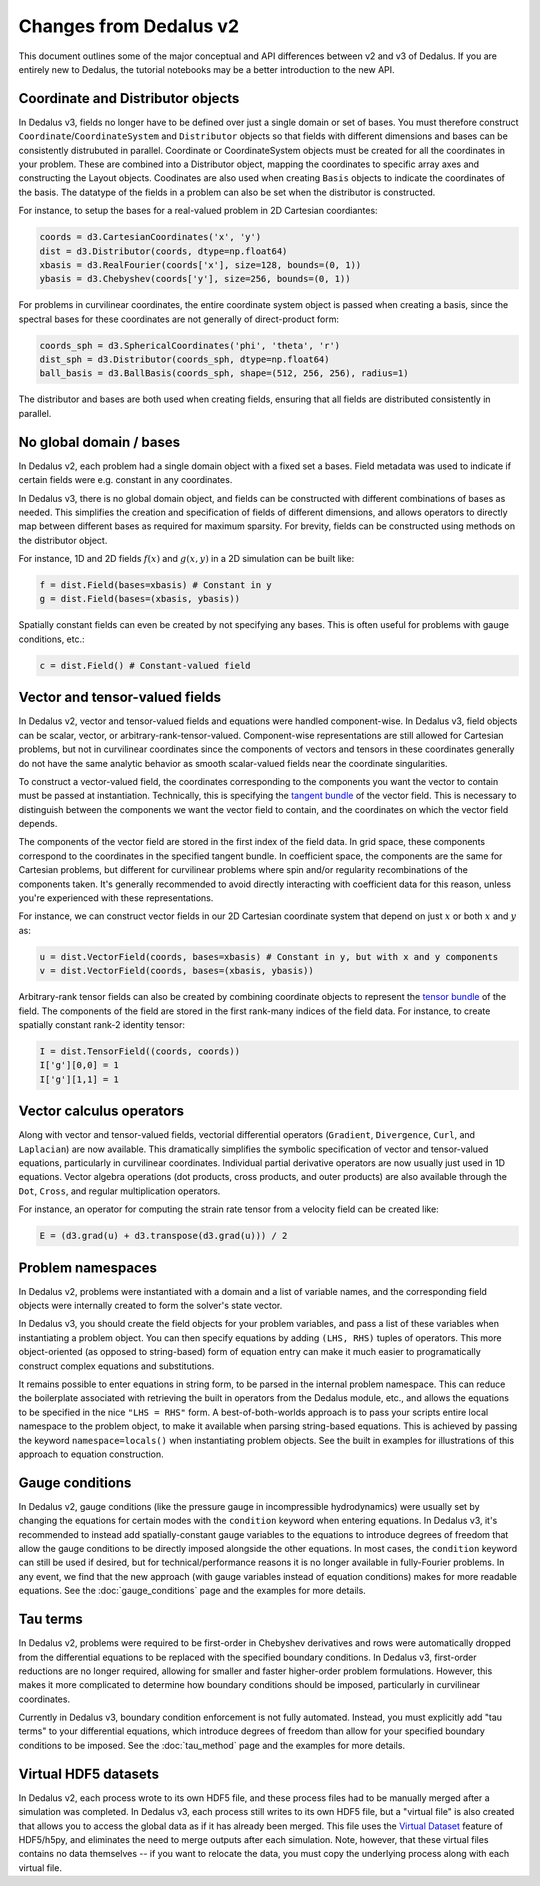 Changes from Dedalus v2
***********************

This document outlines some of the major conceptual and API differences between v2 and v3 of Dedalus.
If you are entirely new to Dedalus, the tutorial notebooks may be a better introduction to the new API.

Coordinate and Distributor objects
----------------------------------

In Dedalus v3, fields no longer have to be defined over just a single domain or set of bases.
You must therefore construct ``Coordinate``/``CoordinateSystem`` and ``Distributor`` objects so that fields with different dimensions and bases can be consistently distrubuted in parallel.
Coordinate or CoordinateSystem objects must be created for all the coordinates in your problem.
These are combined into a Distributor object, mapping the coordinates to specific array axes and constructing the Layout objects.
Coodinates are also used when creating ``Basis`` objects to indicate the coordinates of the basis.
The datatype of the fields in a problem can also be set when the distributor is constructed.

For instance, to setup the bases for a real-valued problem in 2D Cartesian coordiantes:

.. code-block:: python

    coords = d3.CartesianCoordinates('x', 'y')
    dist = d3.Distributor(coords, dtype=np.float64)
    xbasis = d3.RealFourier(coords['x'], size=128, bounds=(0, 1))
    ybasis = d3.Chebyshev(coords['y'], size=256, bounds=(0, 1))

For problems in curvilinear coordinates, the entire coordinate system object is passed when creating a basis, since the spectral bases for these coordinates are not generally of direct-product form:

.. code-block:: python

    coords_sph = d3.SphericalCoordinates('phi', 'theta', 'r')
    dist_sph = d3.Distributor(coords_sph, dtype=np.float64)
    ball_basis = d3.BallBasis(coords_sph, shape=(512, 256, 256), radius=1)

The distributor and bases are both used when creating fields, ensuring that all fields are distributed consistently in parallel.

No global domain / bases
------------------------

In Dedalus v2, each problem had a single domain object with a fixed set a bases.
Field metadata was used to indicate if certain fields were e.g. constant in any coordinates.

In Dedalus v3, there is no global domain object, and fields can be constructed with different combinations of bases as needed.
This simplifies the creation and specification of fields of different dimensions, and allows operators to directly map between different bases as required for maximum sparsity.
For brevity, fields can be constructed using methods on the distributor object.

For instance, 1D and 2D fields :math:`f(x)` and :math:`g(x,y)` in a 2D simulation can be built like:

.. code-block:: python

    f = dist.Field(bases=xbasis) # Constant in y
    g = dist.Field(bases=(xbasis, ybasis))

Spatially constant fields can even be created by not specifying any bases.
This is often useful for problems with gauge conditions, etc.:

.. code-block:: python

    c = dist.Field() # Constant-valued field

Vector and tensor-valued fields
-------------------------------

In Dedalus v2, vector and tensor-valued fields and equations were handled component-wise.
In Dedalus v3, field objects can be scalar, vector, or arbitrary-rank-tensor-valued.
Component-wise representations are still allowed for Cartesian problems, but not in curvilinear coordinates since the components of vectors and tensors in these coordinates generally do not have the same analytic behavior as smooth scalar-valued fields near the coordinate singularities.

To construct a vector-valued field, the coordinates corresponding to the components you want the vector to contain must be passed at instantiation.
Technically, this is specifying the `tangent bundle <https://en.wikipedia.org/wiki/Tangent_bundle>`_ of the vector field.
This is necessary to distinguish between the components we want the vector field to contain, and the coordinates on which the vector field depends.

The components of the vector field are stored in the first index of the field data.
In grid space, these components correspond to the coordinates in the specified tangent bundle.
In coefficient space, the components are the same for Cartesian problems, but different for curvilinear problems where spin and/or regularity recombinations of the components taken.
It's generally recommended to avoid directly interacting with coefficient data for this reason, unless you're experienced with these representations.

For instance, we can construct vector fields in our 2D Cartesian coordinate system that depend on just :math:`x` or both :math:`x` and :math:`y` as:

.. code-block:: python

    u = dist.VectorField(coords, bases=xbasis) # Constant in y, but with x and y components
    v = dist.VectorField(coords, bases=(xbasis, ybasis))

Arbitrary-rank tensor fields can also be created by combining coordinate objects to represent the `tensor bundle <https://en.wikipedia.org/wiki/Tensor_field#Tensor_bundles>`_ of the field.
The components of the field are stored in the first rank-many indices of the field data.
For instance, to create spatially constant rank-2 identity tensor:

.. code-block:: python

    I = dist.TensorField((coords, coords))
    I['g'][0,0] = 1
    I['g'][1,1] = 1

Vector calculus operators
-------------------------

Along with vector and tensor-valued fields, vectorial differential operators (``Gradient``, ``Divergence``, ``Curl``, and ``Laplacian``) are now available.
This dramatically simplifies the symbolic specification of vector and tensor-valued equations, particularly in curvilinear coordinates.
Individual partial derivative operators are now usually just used in 1D equations.
Vector algebra operations (dot products, cross products, and outer products) are also available through the ``Dot``, ``Cross``, and regular multiplication operators.

For instance, an operator for computing the strain rate tensor from a velocity field can be created like:

.. code-block:: python

    E = (d3.grad(u) + d3.transpose(d3.grad(u))) / 2

Problem namespaces
------------------

In Dedalus v2, problems were instantiated with a domain and a list of variable names, and the corresponding field objects were internally created to form the solver's state vector.

In Dedalus v3, you should create the field objects for your problem variables, and pass a list of these variables when instantiating a problem object.
You can then specify equations by adding ``(LHS, RHS)`` tuples of operators.
This more object-oriented (as opposed to string-based) form of equation entry can make it much easier to programatically construct complex equations and substitutions.

It remains possible to enter equations in string form, to be parsed in the internal problem namespace.
This can reduce the boilerplate associated with retrieving the built in operators from the Dedalus module, etc., and allows the equations to be specified in the nice ``"LHS = RHS"`` form.
A best-of-both-worlds approach is to pass your scripts entire local namespace to the problem object, to make it available when parsing string-based equations.
This is achieved by passing the keyword ``namespace=locals()`` when instantiating problem objects.
See the built in examples for illustrations of this approach to equation construction.

Gauge conditions
----------------

In Dedalus v2, gauge conditions (like the pressure gauge in incompressible hydrodynamics) were usually set by changing the equations for certain modes with the ``condition`` keyword when entering equations.
In Dedalus v3, it's recommended to instead add spatially-constant gauge variables to the equations to introduce degrees of freedom that allow the gauge conditions to be directly imposed alongside the other equations.
In most cases, the ``condition`` keyword can still be used if desired, but for technical/performance reasons it is no longer available in fully-Fourier problems.
In any event, we find that the new approach (with gauge variables instead of equation conditions) makes for more readable equations.
See the :doc:`gauge_conditions` page and the examples for more details.

Tau terms
---------

In Dedalus v2, problems were required to be first-order in Chebyshev derivatives and rows were automatically dropped from the differential equations to be replaced with the specified boundary conditions.
In Dedalus v3, first-order reductions are no longer required, allowing for smaller and faster higher-order problem formulations.
However, this makes it more complicated to determine how boundary conditions should be imposed, particularly in curvilinear coordinates.

Currently in Dedalus v3, boundary condition enforcement is not fully automated.
Instead, you must explicitly add "tau terms" to your differential equations, which introduce degrees of freedom than allow for your specified boundary conditions to be imposed.
See the :doc:`tau_method` page and the examples for more details.

Virtual HDF5 datasets
---------------------

In Dedalus v2, each process wrote to its own HDF5 file, and these process files had to be manually merged after a simulation was completed.
In Dedalus v3, each process still writes to its own HDF5 file, but a "virtual file" is also created that allows you to access the global data as if it has already been merged.
This file uses the `Virtual Dataset <https://docs.h5py.org/en/stable/vds.html>`_ feature of HDF5/h5py, and eliminates the need to merge outputs after each simulation.
Note, however, that these virtual files contains no data themselves -- if you want to relocate the data, you must copy the underlying process along with each virtual file.

